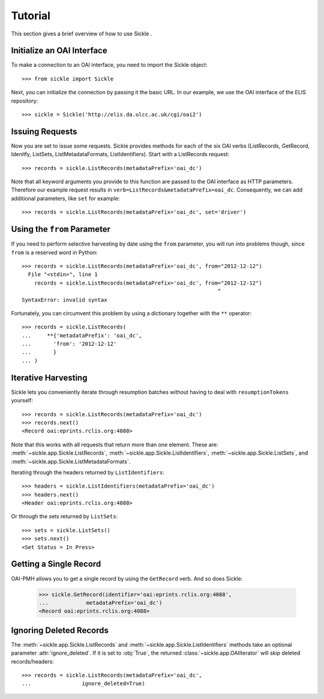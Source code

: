 ========
Tutorial
========

This section gives a brief overview of how to use Sickle .


Initialize an OAI Interface
===========================

To make a connection to an OAI interface, you need to import the Sickle object::

    >>> from sickle import Sickle

Next, you can initialize the connection by passing it the basic URL. In our
example, we use the OAI interface of the ELIS repository::

    >>> sickle = Sickle('http://elis.da.ulcc.ac.uk/cgi/oai2')


Issuing Requests
================

Now you are set to issue some requests. Sickle provides methods for each of
the six OAI verbs (ListRecords, GetRecord, Idenitfy, ListSets, ListMetadataFormats, 
ListIdentifiers). Start with a ListRecords request::

    >>> records = sickle.ListRecords(metadataPrefix='oai_dc')

Note that all keyword arguments you provide to this function are passed to the OAI interface 
as HTTP parameters. Therefore our example request results in ``verb=ListRecords&metadataPrefix=oai_dc``.
Consequently, we can add additional parameters, like ``set`` for example::

    >>> records = sickle.ListRecords(metadataPrefix='oai_dc', set='driver')


Using the ``from`` Parameter
============================

If you need to perform selective harvesting by date using the ``from`` parameter, you
will run into problems though, since ``from`` is a reserved word in Python::

    >>> records = sickle.ListRecords(metadataPrefix='oai_dc', from="2012-12-12")
      File "<stdin>", line 1
        records = sickle.ListRecords(metadataPrefix='oai_dc', from="2012-12-12")
                                                                  ^
    SyntaxError: invalid syntax

Fortunately, you can circumvent this problem by using a dictionary together with 
the ``**`` operator::
    
    >>> records = sickle.ListRecords(
    ...     **{'metadataPrefix': 'oai_dc',
    ...       'from': '2012-12-12'
    ...       }
    ... )


Iterative Harvesting
====================

Sickle lets you conveniently iterate through resumption batches
without having to deal with ``resumptionTokens`` yourself::

    >>> records = sickle.ListRecords(metadataPrefix='oai_dc')
    >>> records.next()
    <Record oai:eprints.rclis.org:4088>

Note that this works with all requests that return more than one element.
These are: :meth:`~sickle.app.Sickle.ListRecords`, :meth:`~sickle.app.Sickle.ListIdentifiers`, 
:meth:`~sickle.app.Sickle.ListSets`, and :meth:`~sickle.app.Sickle.ListMetadataFormats`.

Iterating through the headers returned by ``ListIdentifiers``::

    >>> headers = sickle.ListIdentifiers(metadataPrefix='oai_dc')
    >>> headers.next()
    <Header oai:eprints.rclis.org:4088>

Or through the sets returned by ``ListSets``::
    
    >>> sets = sickle.ListSets()
    >>> sets.next()
    <Set Status = In Press>


Getting a Single Record
=======================

OAI-PMH allows you to get a single record by using the ``GetRecord`` verb. And so does Sickle:

    >>> sickle.GetRecord(identifier='oai:eprints.rclis.org:4088', 
    ...            metadataPrefix='oai_dc')
    <Record oai:eprints.rclis.org:4088>


Ignoring Deleted Records
========================

The :meth:`~sickle.app.Sickle.ListRecords` and :meth:`~sickle.app.Sickle.ListIdentifiers` 
methods take an optional parameter :attr:`ignore_deleted`. If it is set to :obj:`True`,
the returned :class:`~sickle.app.OAIIterator` will skip deleted records/headers::

    >>> records = sickle.ListRecords(metadataPrefix='oai_dc', 
    ...                ignore_deleted=True)



